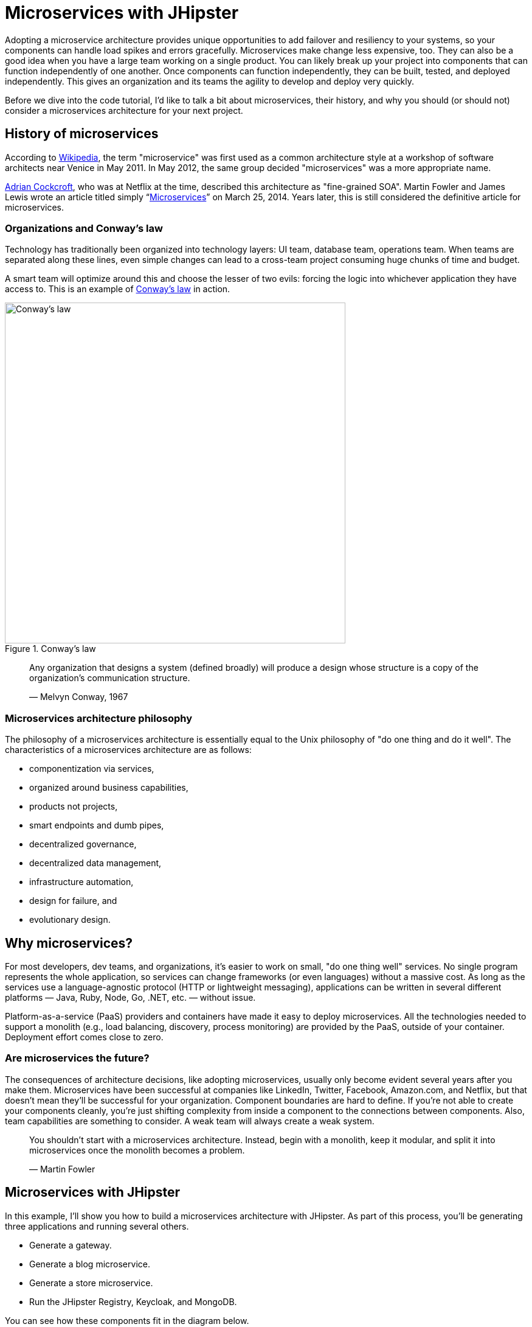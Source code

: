 [[microservices-with-jhipster]]
= Microservices with JHipster

Adopting a microservice architecture provides unique opportunities to add failover and resiliency to your systems, so your components can handle load spikes and errors gracefully. Microservices make change less expensive, too. They can also be a good idea when you have a large team working on a single product. You can likely break up your project into components that can function independently of one another. Once components can function independently, they can be built, tested, and deployed independently. This gives an organization and its teams the agility to develop and deploy very quickly.

Before we dive into the code tutorial, I'd like to talk a bit about microservices, their history, and why you should (or should not) consider a microservices architecture for your next project.

== History of microservices

According to https://en.wikipedia.org/wiki/Microservices#History[Wikipedia], the term "microservice" was first used as a common architecture style at a workshop of software architects near Venice in May 2011. In May 2012, the same group decided "microservices" was a more appropriate name.

https://www.linkedin.com/in/adriancockcroft[Adrian Cockcroft], who was at Netflix at the time, described this architecture as "fine-grained SOA". Martin Fowler and James Lewis wrote an article titled simply "`link:http://martinfowler.com/articles/microservices.html[Microservices]`" on March 25, 2014. Years later, this is still considered the definitive article for microservices.

=== Organizations and Conway's law

Technology has traditionally been organized into technology layers: UI team, database team, operations team. When teams are separated along these lines, even simple changes can lead to a cross-team project consuming huge chunks of time and budget.

A smart team will optimize around this and choose the lesser of two evils: forcing the logic into whichever application they have access to. This is an example of http://www.melconway.com/Home/Conways_Law.html[Conway's law] in action.

.Conway's law
image::chapter5/conways-law.png[Conway's law, 560, scaledwidth=50%, align=center]

> Any organization that designs a system (defined broadly) will produce a design whose structure is a copy of the
> organization's communication structure.
>
> — Melvyn Conway, 1967

=== Microservices architecture philosophy

The philosophy of a microservices architecture is essentially equal to the Unix philosophy of "do one thing and do it well". The characteristics of a microservices architecture are as follows:

* componentization via services,
* organized around business capabilities,
* products not projects,
* smart endpoints and dumb pipes,
* decentralized governance,
* decentralized data management,
* infrastructure automation,
* design for failure, and
* evolutionary design.

== Why microservices?

For most developers, dev teams, and organizations, it's easier to work on small, "do one thing well" services. No single program represents the whole application, so services can change frameworks (or even languages) without a massive cost. As long as the services use a language-agnostic protocol (HTTP or lightweight messaging), applications can be written in several different platforms — Java, Ruby, Node, Go, .NET, etc. — without issue.

Platform-as-a-service (PaaS) providers and containers have made it easy to deploy microservices. All the technologies needed to support a monolith (e.g., load balancing, discovery, process monitoring) are provided by the PaaS, outside of your container. Deployment effort comes close to zero.

=== Are microservices the future?

The consequences of architecture decisions, like adopting microservices, usually only become evident several years after you make them. Microservices have been successful at companies like LinkedIn, Twitter, Facebook, Amazon.com, and Netflix, but that doesn't mean they'll be successful for your organization. Component boundaries are hard to define. If you're not able to create your components cleanly, you're just shifting complexity from inside a component to the connections between components. Also, team capabilities are something to consider. A weak team will always create a weak system.

> You shouldn't start with a microservices architecture. Instead, begin with a monolith, keep it modular, and split it into microservices once the monolith becomes a problem.
>
> — Martin Fowler

== Microservices with JHipster

In this example, I'll show you how to build a microservices architecture with JHipster. As part of this process, you'll be generating three applications and running several others.

* Generate a gateway.
* Generate a blog microservice.
* Generate a store microservice.
* Run the JHipster Registry, Keycloak, and MongoDB.

You can see how these components fit in the diagram below.

.JHipster microservices architecture
image::chapter5/jhipster-microservices-architecture.png[JHipster microservices architecture, 1378, scaledwidth=100%, align=center]

To see what's happening inside your applications, you can use the https://jhipster.github.io/monitoring/#jhipster-console[JHipster Console], a monitoring tool based on the https://www.elastic.co/products[Elastic Stack]. I'll cover JHipster Console in the Docker Compose section.

This tutorial shows you how to build a microservices architecture with https://www.jhipster.tech/2018/09/17/jhipster-release-5.3.4.html[JHipster 5.3.4]. You'll generate a gateway (powered by Netflix Zuul), a blog microservice (that talks to PostgreSQL), a store microservice (that uses MongoDB), and use Docker Compose to make sure it all runs locally. Then you'll deploy it all to Heroku.

== Generate an API gateway, and {blog,store} microservice applications

One of the new features added in JHipster 5.3.x is the ability to generate a full microservices stack using the `import-jdl` command. Open a terminal window, create a directory (e.g.,`jhipster-microservices-example`) and create a `apps.jh` file in it. Copy the JDL below into this file.

[source]
.apps.jh
----
application {
  config {
    baseName gateway,
    packageName com.okta.developer.gateway,
    applicationType gateway,
    authenticationType oauth2,
    prodDatabaseType postgresql,
    searchEngine elasticsearch,
    serviceDiscoveryType eureka,
    testFrameworks [protractor]
  }
  entities Blog, Post, Tag, Product
}

application {
  config {
    baseName blog,
    packageName com.okta.developer.blog,
    applicationType microservice,
    authenticationType oauth2,
    prodDatabaseType postgresql,
    searchEngine elasticsearch,
    serverPort 8081
  }
  entities Blog, Post, Tag
}

application {
  config {
    baseName store,
    packageName com.okta.developer.store,
    applicationType microservice,
    authenticationType oauth2,
    databaseType mongodb,
    devDatabaseType mongodb,
    prodDatabaseType mongodb,
    enableHibernateCache false,
    searchEngine elasticsearch,
    serverPort 8082
  }
  entities Product
}

entity Blog {
  name String required minlength(3),
  handle String required minlength(2)
}

entity Post {
  title String required,
  content TextBlob required,
  date Instant required
}

entity Tag {
  name String required minlength(2)
}

entity Product {
  title String required,
  price BigDecimal required min(0),
  image ImageBlob
}

relationship ManyToOne {
  Blog{user(login)} to User,
  Post{blog(name)} to Blog
}

relationship ManyToMany {
  Post{tag(name)} to Tag{post}
}

paginate Post, Tag with infinite-scroll
paginate Product with pagination
----

TIP: You can also find this file http://bit.ly/jhipster-ms-oauth[on GitHub].

Run JHipster's `import-jdl` command to import this microservices architecture definition.

----
jhipster import-jdl apps.jh
----

The project generation process will take a minute or two to run, depending on your internet connection speed and hardware.

While you're waiting, you can get started with setting up OAuth with Okta.

=== What is OAuth 2.0?

The OAuth implementation in JHipster leverages Spring Boot and its OAuth 2.0 support (an `@EnableOAuthSso` annotation). If you're not sure what OAuth and OpenID Connect (OIDC) are, please see "`link:https://developer.okta.com/blog/2017/06/21/what-the-heck-is-oauth[What the Heck Is OAuth?]`". OAuth provides single sign-on (SSO) to JHipster applications. "`link:https://developer.okta.com/blog/2018/02/13/secure-spring-microservices-with-oauth[Securing Microservices with Spring Security OAuth]`" shows a bare-bones Spring microservices architecture using OAuth. JHipster uses the same internal setup.

JHipster ships with https://keycloak.org[Keycloak] configured for OAuth by default. This works great for local development. However, if you want to deploy your apps to production, you might want to use an identity provider that's always on, like http://developer.okta.com[Okta]. Okta offers accounts that are forever-free and allow you 1,000 monthly users at no cost.

To configure your apps to work with Okta, you'll first need to https://developer.okta.com/signup/[create a free developer account]. After doing so, you'll get your own Okta domain, which has a name like `https://dev-123456.oktapreview.com`.

=== Create an OpenID Connect application on Okta

Create an OpenID Connect (OIDC) app in Okta to get a client ID and a secret. This basically means you're "registering" your application with Okta. Log in to your Okta account and navigate to *Applications* &gt; *Add Application*. Click *Web* and click *Next*. Give the app a name you’ll remember (e.g., `JHipster Microservices`), and specify `http://localhost:8080` as a base URI and `http://localhost:8080/login` as a login redirect URI. Click *Done* and make note of your client ID and client secret values.

In order for the roles coming from Okta to match the default roles in JHipster, you'll need to create them. Create a `ROLE_ADMIN` and `ROLE_USER` group (**Users** &gt; *Groups* &gt; *Add Group*) and add users to them. You can use the account you signed up with, or create a new user (**Users** &gt; *Add Person*). Navigate to *API* &gt; *Authorization Servers*, click the *Authorization Servers* tab and edit the default one. Click the *Claims* tab and *Add Claim*. Name it `roles`, and include it in the ID Token. Set the value type to `Groups` and set the filter to be a Regex of `.*`.

Modify `gateway/src/main/resources/config/application.yml` to have the following values:

[source%autofit,yaml]
----
security:
    oauth2:
        client:
            access-token-uri: https://{yourOktaDomain}/oauth2/default/v1/token
            user-authorization-uri: https://{yourOktaDomain}/oauth2/default/v1/authorize
            client-id: {clientId}
            client-secret: {clientSecret}
            scope: openid profile email
        resource:
            user-info-uri: https://{yourOktaDomain}/oauth2/default/v1/userinfo
----

You can also use environment variables to override the default values. Using this technique is recommended because 1) you don't need to modify the values in each microservice application and 2) it prevents you from leaking your client secret in a source-code repository.

[source%autofit,bash]
----
export SECURITY_OAUTH2_CLIENT_ACCESS_TOKEN_URI="https://{yourOktaDomain}.com/oauth2/default/v1/token"
export SECURITY_OAUTH2_CLIENT_USER_AUTHORIZATION_URI="https://{yourOktaDomain}.com/oauth2/default/v1/authorize"
export SECURITY_OAUTH2_RESOURCE_USER_INFO_URI="https://{yourOktaDomain}.com/oauth2/default/v1/userinfo"
export SECURITY_OAUTH2_CLIENT_CLIENT_ID="{clientId}"
export SECURITY_OAUTH2_CLIENT_CLIENT_SECRET="{clientSecret}"
----

NOTE: If you're hard-coding your Okta settings in `application.yml`, make sure you update your settings in the blog and store apps too. If you're using environment variable, you don't need to make any changes.

TIP: If you're using Protractor and want to run your tests against Okta, you'll need to add a user to the `ROLE_ADMIN` group on Okta and change the credentials to match that user in `src/test/javascript/e2e/account/account.spec.ts` and `src/test/javascript/e2e/admin/administration.spec.ts`.

== Start JHipster Registry, Keycloak, and MongoDB

You'll need a service discovery server installed before you can start the gateway. You'll also need Keycloak for authentication and MongoDB for your store microservices. The blog application depends on Elasticsearch and PostgreSQL, but only when running in production mode.  Luckily, JHipster creates Docker Compose files for all of the services your apps depend on. You can run the following commands from your root directory to start Docker containers for JHipster Registry, Keycloak, and MongoDB.

----
docker-compose -f gateway/src/main/docker/jhipster-registry.yml up -d
docker-compose -f gateway/src/main/docker/keycloak.yml up -d
docker-compose -f store/src/main/docker/mongodb.yml up -d
----

By default, the JHipster Registry will use Keycloak when running with Docker Compose. For everything to work properly, you'll need to add an entry to your `hosts` file for Keycloak.

----
127.0.0.1       keycloak
----

If you want to change it to use Okta, you'll need to modify `gateway/src/main/docker/jhipster-registry.yml` and change the default Keycloak settings to use your Okta settings, or environment variables (recommended).

[source%autofit,yaml]
----
- SECURITY_OAUTH2_CLIENT_ACCESS_TOKEN_URI=${SECURITY_OAUTH2_CLIENT_ACCESS_TOKEN_URI}
- SECURITY_OAUTH2_CLIENT_USER_AUTHORIZATION_URI=${SECURITY_OAUTH2_CLIENT_USER_AUTHORIZATION_URI}
- SECURITY_OAUTH2_CLIENT_CLIENT_ID=${SECURITY_OAUTH2_CLIENT_CLIENT_ID}
- SECURITY_OAUTH2_CLIENT_CLIENT_SECRET=${SECURITY_OAUTH2_CLIENT_CLIENT_SECRET}
- SECURITY_OAUTH2_RESOURCE_USER_INFO_URI=${SECURITY_OAUTH2_RESOURCE_USER_INFO_URI}
----

TIP: You can also put these variables in a file and specify an `env_file` setting. See https://docs.docker.com/compose/environment-variables/#the-env-file[Environment variables in Compose] to learn more.

Then you'll need to stop your JHipster Registry (if it's already running):

----
docker-compose -f src/main/docker/jhipster-registry.yml down
----

And start it again:

----
docker-compose -f src/main/docker/jhipster-registry.yml up -d
----

To login, you'll need to add `http://localhost:8761` as a Login redirect URI in your Okta app.

== Run your microservices architecture

Open three terminal windows and navigate to each app (`gateway`, `blog`, and `store`). In each window, run Maven to start each app:

[source,java]
----
./mvnw
----

TIP: If you already have Maven installed, you can simply use `mvn`.

Open your browser and go to http://localhost:8761[http://localhost:8761]. Log in, and you should see a welcome page that shows that the gateway has been registered.

.JHipster Registry with gateway registered
image::chapter5/jhipster-registry-with-gateway.png[JHipster Registry with gateway registered, 800, scaledwidth=100%, align=center]

Once everything is running, open a browser, go to http://localhost:8080[http://localhost:8080], and click *sign in*. You should be redirected to your Okta tenant to sign in, then back to the gateway once you've entered valid credentials.

.Welcome, JHipster
image::chapter5/welcome-jhipster.png["Welcome, JHipster", 1200, scaledwidth=100%, align=center]

.Okta sign-in
image::chapter5/okta-sign-in.png[Okta sign-in, 1200, scaledwidth=100%, align=center]

.JHipster after Okta SSO
image::chapter5/jhipster-logged-in.png[JHipster after Okta SSO, 800, scaledwidth=100%, align=center]

You should be able to navigate to *Entities* &gt; *Blog* and add a new blog record to your blog microservice.

.New blog
image::chapter5/new-blog.png[New blog, 800, scaledwidth=100%, align=center]

Navigate to *Entities* &gt; *Product* to prove your product microservice is working. Since you added an image as a property, you'll be prompted to upload one when creating a new record.

.Add product modal
image::chapter5/add-product-page.png[Add product page, 800, scaledwidth=100%, align=center]

Click *Save* and you'll know, based on the generated ID, that it's correctly using MongoDB.

.New Product
image::chapter5/new-product.png[New Product, 800, scaledwidth=100%, align=center]


=== Use Docker Compose to run everything

Rather than individually starting all your services, you can start them all at once using https://docs.docker.com/compose/[Docker Compose]. To learn more about Docker Compose, see "`link:https://developer.okta.com/blog/2017/10/11/developers-guide-to-docker-part-3[A Developer's Guide to Docker Compose]`".

Create a `docker-compose` directory in the root directory (`jhipster-microservices-example`) and run JHipster's Docker Compose subgenerator.

[source]
----
mkdir docker-compose
cd docker-compose
jhipster docker-compose
----

Answer as follows when prompted:

|===
|Question |Answer

|Type of application? |`Microservice application`
|Type of gateway? |`JHipster gateway`
|Directory location? |`../`
|Applications to include? |`&lt;select all&gt;`
|Applications with clustered databases? |`&lt;blank&gt;`
|Setup monitoring? |`Yes, with JHipster Console`
|Additional technologies? |`Zipkin`
|Admin password |`&lt;choose your own&gt;`
|===

You'll get a warning that says you need to generate Docker images by running the following command in the `blog`, `gateway`, and `store` directories. Stop all your running processes and build your Docker images before proceeding.

[source]
----
./mvnw package -Pprod dockerfile:build
----

NOTE: Building the store will likely fail because of https://github.com/jhipster/generator-jhipster/issues/8313[an issue with the `UserServiceIntTest`]. To work around this issue, skip the tests with `mvn package -Pprod -DskipTests dockerfile:build`.

While you're waiting for things to build, edit `docker-compose/docker-compose.yml` and change the Spring Security settings from being hard-coded to being environment variables. Make this change for all applications and make sure to add the client ID and secret since those aren't included by default.

[source%autofit,yaml]
----
services:
    blog-app:
        image: blog
        environment:
            - SECURITY_OAUTH2_CLIENT_CLIENT_ID=${SECURITY_OAUTH2_CLIENT_CLIENT_ID}
            - SECURITY_OAUTH2_CLIENT_CLIENT_SECRET=${SECURITY_OAUTH2_CLIENT_CLIENT_SECRET}
            - SECURITY_OAUTH2_RESOURCE_USER_INFO_URI=${SECURITY_OAUTH2_RESOURCE_USER_INFO_URI}
    ...
    gateway-app:
        image: gateway
        environment:
            - SECURITY_OAUTH2_CLIENT_ACCESS_TOKEN_URI=${SECURITY_OAUTH2_CLIENT_ACCESS_TOKEN_URI}
            - SECURITY_OAUTH2_CLIENT_USER_AUTHORIZATION_URI=${SECURITY_OAUTH2_CLIENT_USER_AUTHORIZATION_URI}
            - SECURITY_OAUTH2_CLIENT_CLIENT_ID=${SECURITY_OAUTH2_CLIENT_CLIENT_ID}
            - SECURITY_OAUTH2_CLIENT_CLIENT_SECRET=${SECURITY_OAUTH2_CLIENT_CLIENT_SECRET}
            - SECURITY_OAUTH2_CLIENT_SCOPE=openid profile email
            - SECURITY_OAUTH2_RESOURCE_USER_INFO_URI=${SECURITY_OAUTH2_RESOURCE_USER_INFO_URI}
    ....
    store-app:
        image: store
        environment:
            - SECURITY_OAUTH2_CLIENT_CLIENT_ID=${SECURITY_OAUTH2_CLIENT_CLIENT_ID}
            - SECURITY_OAUTH2_CLIENT_CLIENT_SECRET=${SECURITY_OAUTH2_CLIENT_CLIENT_SECRET}
            - SECURITY_OAUTH2_RESOURCE_USER_INFO_URI=${SECURITY_OAUTH2_RESOURCE_USER_INFO_URI}
----

You can remove Keycloak from `docker-compose/docker-compose.yml` since it won't be used with this configuration.

[source,yaml]
----
keycloak:
    extends:
        file: keycloak.yml
        service: keycloak
----

You'll need to edit `docker-compose/jhipster-registry.yml` as well.

[source%autofit,yaml]
----
services:
    jhipster-registry:
        ...
        environment:
            - SECURITY_OAUTH2_CLIENT_ACCESS_TOKEN_URI=${SECURITY_OAUTH2_CLIENT_ACCESS_TOKEN_URI}
            - SECURITY_OAUTH2_CLIENT_USER_AUTHORIZATION_URI=${SECURITY_OAUTH2_CLIENT_USER_AUTHORIZATION_URI}
            - SECURITY_OAUTH2_CLIENT_CLIENT_ID=${SECURITY_OAUTH2_CLIENT_CLIENT_ID}
            - SECURITY_OAUTH2_CLIENT_CLIENT_SECRET=${SECURITY_OAUTH2_CLIENT_CLIENT_SECRET}
            - SECURITY_OAUTH2_RESOURCE_USER_INFO_URI=${SECURITY_OAUTH2_RESOURCE_USER_INFO_URI}
----

TIP: You can run `docker-compose config` to verify that the environment variables are substituted properly.

When everything has finished building, run `docker-compose up -d` from the `docker-compose` directory. It can take a while to start all 14 containers, so now might be a good time to take a break or get some exercise. You can use Docker's Kitematic to watch the status of your images as they start.

TIP: Before you start everything, make sure you’ve provided adequate CPUs and memory to Docker. It defaults to one CPU and 2 GB of memory — not quite enough for 14 containers!

.New Product
image::chapter5/kitematic.png[Kitematic, 800, scaledwidth=100%, align=center]

After you've verified everything works, you can stop all your Docker containers using the following command:

[source,bash]
----
docker stop $(docker ps -a -q)
----

If you'd like to remove the images too, you can run:

[source,bash]
----
docker rm $(docker ps -a -q)
----

== Deploy to Heroku

The founder of JHipster, https://twitter.com/juliendubois[Julien Dubois], wrote a blog post on the Heroku blog titled "`link:https://blog.heroku.com/bootstrapping_your_microservices_architecture_with_jhipster_and_spring[Bootstrapping Your Microservices Architecture with JHipster and Spring]`". Here's an abbreviated set of steps to deploy all your apps to Heroku.

=== Deploy the JHipster Registry

Heroku and JHipster have configured a JHipster Registry for you, so you just need to click on the button below to start your own JHipster Registry:

image::chapter5/deploy-to-heroku.png[link="https://dashboard.heroku.com/new?&amp;template=https%3A%2F%2Fgithub.com%2Fjhipster%2Fjhipster-registry"]

Enter an app name (I used `okta-jhipster-registry`), add a `JHIPSTER_PASSWORD`, and click *Deploy app*.

=== Deploy your gateway and apps to Heroku

Edit `src/main/resources/config/application-prod.yml` in your gateway and apps. Remove `appname` and `instanceId` and add the following `eureka.instance` properties:

[source,yaml]
----
eureka:
    instance:
        hostname: <unique-prefix>-<app-name>.herokuapp.com
        non-secure-port: 80
        prefer-ip-address: false
----

In the gateway, you'll also need to specify the registry's password in `src/main/resources/config/bootstrap-prod.yml`.

In each project, run `jhipster heroku` and answer the questions as follows:

|===
|Question |Answer

|Name to deploy as? |`&lt;unique-prefix&gt;-&lt;app-name&gt;` (e.g., okta-gateway, okta-blog, etc.)
|Which region? |`us`
|Type of deployment? |`Git`
| Name of Registry app? |`<unique-prefix>-jhipster-registry`
| JHipster Registry username |`admin`
| JHipster Registry password |`<JHIPSTER_PASSWORD from Registry>`
|===

When prompted to overwrite files, type `a`.

After each has deployed, you'll want to run the following so they use Okta for authentication.

[source%autofit,bash]
----
heroku config:set \
  SECURITY_OAUTH2_CLIENT_ACCESS_TOKEN_URI="$SECURITY_OAUTH2_CLIENT_ACCESS_TOKEN_URI" \
  SECURITY_OAUTH2_CLIENT_USER_AUTHORIZATION_URI="$SECURITY_OAUTH2_CLIENT_USER_AUTHORIZATION_URI" \
  SECURITY_OAUTH2_RESOURCE_USER_INFO_URI="$SECURITY_OAUTH2_RESOURCE_USER_INFO_URI" \
  SECURITY_OAUTH2_CLIENT_CLIENT_ID="$SECURITY_OAUTH2_CLIENT_CLIENT_ID" \
  SECURITY_OAUTH2_CLIENT_CLIENT_SECRET="$SECURITY_OAUTH2_CLIENT_CLIENT_SECRET"
----

Update your Okta app to have a *Login redirect URI* that matches your Heroku app (e.g., `https://okta-gateway.herokuapp.com/`). To do this, log in to your Okta account, go to *Applications* &gt; *JHipster Microservices* &gt; *General* &gt; *Edit*.

To see if your apps have started correctly, you can run `heroku logs --tail` in each app's directory. You may see a timeout error, but your app should succeed in starting on its next attempt.

If it crashes and doesn't start, trying running `heroku restart`. If that doesn't solve the problem, go to <https://help.heroku.com> and click *Create a ticket* at the top. Click *Running Applications* > *Java*, scroll to the bottom, and click *Create a ticket*. Enter something like the following for the subject and description, select one of your apps, then submit it.

[source]
----
Subject: JHipster Apps Startup Timeout

Description: Hello, I have a JHipster apps that has the following error on startup:

Error R10 (Boot timeout) -> Web process failed to bind to $PORT within 90 seconds of launch

The URL is:

* https://<your-app>-store.herokuapp.com/

Can you please increase the timeout on this app?

Thanks!
----

Below are screenshots to prove everything worked after I deployed to Heroku. 😊

.Gateway on Heroku
image::chapter5/heroku-welcome.png[Gateway on Heroku, 1200, scaledwidth=100%, align=center]

.Heroku gateway routes
image::chapter5/heroku-gateway-routes.png[Heroku gateway routes, 1200, scaledwidth=100%, align=center]

.Blog on Heroku
image::chapter5/heroku-blog.png[Blog on Heroku, 1200, scaledwidth=100%, align=center]

.Store on Heroku
image::chapter5/heroku-store.png[Store on Heroku, 1200, scaledwidth=100%, align=center]

TIP: If you're interested in deploying to Google Cloud using Kubernetes, you might enjoy my blog post and screencast on how to "`link:http://www.jhipster-book.com/#!/news/entry/build-jhipster-microservices-and-deploy-to-google-cloud-with-kubernetes[Build JHipster Microservices and Deploy to Google Cloud with Kubernetes]`".

== Source code

You can find the source code for this microservices example at https://github.com/oktadeveloper/okta-jhipster-microservices-oauth-example.

== Summary

I hope you've enjoyed this whirlwind tour of how to create a microservices architecture with JHipster. Just because JHipster makes microservices easy doesn't mean you should use them. Using a microservices architecture is a great way to scale development teams, but if you don't have a large team, a "`link:https://m.signalvnoise.com/the-majestic-monolith-29166d022228[Majestic Monolith]`" might work better.

If you'd like to learn more about microservices, authentication, and JHipster, see the following resources.

* "`link:https://developer.okta.com/blog/2017/06/15/build-microservices-architecture-spring-boot[Build a Microservices Architecture for Microbrews with Spring Boot]`"
* "`link:https://developer.okta.com[Secure a Spring Microservices Architecture with Spring Security and OAuth]`"
* "`link:https://developer.okta.com/blog/2017/06/20/develop-microservices-with-jhipster[Develop and Deploy Microservices with JHipster]`" (uses JWT for authentication)
* "`link:https://developer.okta.com/blog/2017/10/20/oidc-with-jhipster[Use OpenID Connect Support with JHipster]`"
